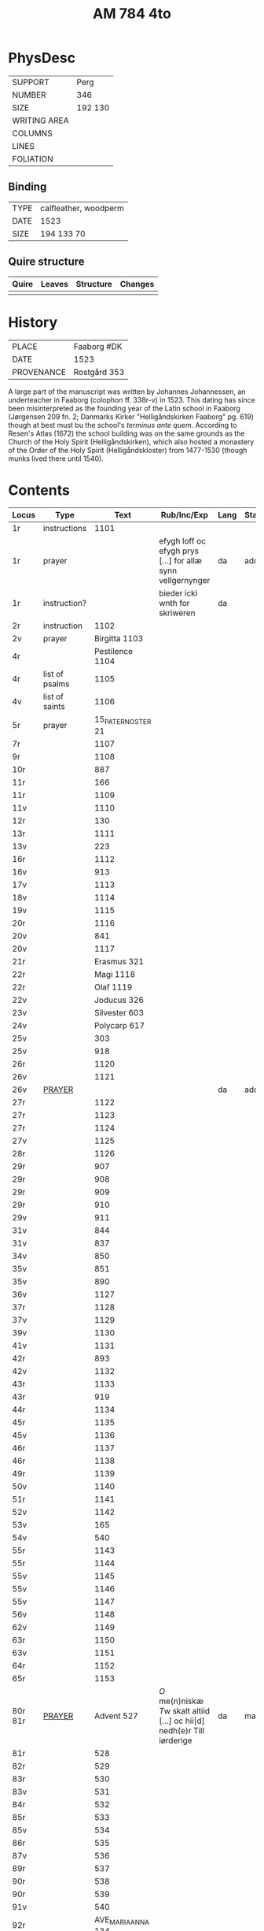 #+Title: AM 784 4to

* PhysDesc
|--------------+-------------|
| SUPPORT      | Perg        |
| NUMBER       | 346         |
| SIZE         | 192 130     |
| WRITING AREA |             |
| COLUMNS      |             |
| LINES        |             |
| FOLIATION    |             |
|--------------+-------------|

** Binding
|------+-----------------------|
| TYPE | calfleather, woodperm |
| DATE | 1523                  |
| SIZE | 194 133 70            |
|------+-----------------------|

** Quire structure
|-------+--------+-----------+---------|
| Quire | Leaves | Structure | Changes |
|-------+--------+-----------+---------|
|       |        |           |         |
|-------+--------+-----------+---------|

* History
|------------+---------------|
| PLACE      | Faaborg #DK   |
| DATE       | 1523          |
| PROVENANCE | Rostgård 353  |
|------------+---------------|

A large part of the manuscript was written by Johannes Johannessen, an underteacher in Faaborg (colophon ff. 338r-v) in 1523. This dating has since been misinterpreted as the founding year of the Latin school in Faaborg (Jørgensen 209 fn. 2; Danmarks Kirker "Helligåndskirken Faaborg" pg. 619) though at best must bu the school's /terminus ante quem/. According to Resen's Atlas (1672) the school building was on the same grounds as the Church of the Holy Spirit (Helligåndskirken), which also hosted a monastery of the Order of the Holy Spirit (Helligåndskloster) from 1477-1530 (though munks lived there until 1540).

* Contents
|---------+----------------+--------------------+----------------------------------------------------------------------+------+--------|
| Locus   | Type           |               Text | Rub/Inc/Exp                                                          | Lang | Status |
|---------+----------------+--------------------+----------------------------------------------------------------------+------+--------|
| 1r      | instructions   |               1101 |                                                                      |      |        |
| 1r      | prayer         |                    | efygh loff oc efygh prys [...] for allæ synn vellgernynger           | da   | added  |
| 1r      | instruction?   |                    | bieder icki wnth for skriweren                                       | da   |        |
| 2r      | instruction    |               1102 |                                                                      |      |        |
| 2v      | prayer         |      Birgitta 1103 |                                                                      |      |        |
| 4r      |                |    Pestilence 1104 |                                                                      |      |        |
| 4r      | list of psalms |               1105 |                                                                      |      |        |
| 4v      | list of saints |               1106 |                                                                      |      |        |
| 5r      | prayer         | 15_PATER_NOSTER 21 |                                                                      |      |        |
| 7r      |                |               1107 |                                                                      |      |        |
| 9r      |                |               1108 |                                                                      |      |        |
| 10r     |                |                887 |                                                                      |      |        |
| 11r     |                |                166 |                                                                      |      |        |
| 11r     |                |               1109 |                                                                      |      |        |
| 11v     |                |               1110 |                                                                      |      |        |
| 12r     |                |                130 |                                                                      |      |        |
| 13r     |                |               1111 |                                                                      |      |        |
| 13v     |                |                223 |                                                                      |      |        |
| 16r     |                |               1112 |                                                                      |      |        |
| 16v     |                |                913 |                                                                      |      |        |
| 17v     |                |               1113 |                                                                      |      |        |
| 18v     |                |               1114 |                                                                      |      |        |
| 19v     |                |               1115 |                                                                      |      |        |
| 20r     |                |               1116 |                                                                      |      |        |
| 20v     |                |                841 |                                                                      |      |        |
| 20v     |                |               1117 |                                                                      |      |        |
| 21r     |                |        Erasmus 321 |                                                                      |      |        |
| 22r     |                |          Magi 1118 |                                                                      |      |        |
| 22r     |                |          Olaf 1119 |                                                                      |      |        |
| 22v     |                |        Joducus 326 |                                                                      |      |        |
| 23v     |                |      Silvester 603 |                                                                      |      |        |
| 24v     |                |       Polycarp 617 |                                                                      |      |        |
| 25v     |                |                303 |                                                                      |      |        |
| 25v     |                |                918 |                                                                      |      |        |
| 26r     |                |               1120 |                                                                      |      |        |
| 26v     |                |               1121 |                                                                      |      |        |
| 26v     | [[file:../../Prayers/org/AM04-0784_026v_m.org][PRAYER]]         |                    |                                                                      | da   | added  |
| 27r     |                |               1122 |                                                                      |      |        |
| 27r     |                |               1123 |                                                                      |      |        |
| 27r     |                |               1124 |                                                                      |      |        |
| 27v     |                |               1125 |                                                                      |      |        |
| 28r     |                |               1126 |                                                                      |      |        |
| 29r     |                |                907 |                                                                      |      |        |
| 29r     |                |                908 |                                                                      |      |        |
| 29r     |                |                909 |                                                                      |      |        |
| 29r     |                |                910 |                                                                      |      |        |
| 29v     |                |                911 |                                                                      |      |        |
| 31v     |                |                844 |                                                                      |      |        |
| 31v     |                |                837 |                                                                      |      |        |
| 34v     |                |                850 |                                                                      |      |        |
| 35v     |                |                851 |                                                                      |      |        |
| 35v     |                |                890 |                                                                      |      |        |
| 36v     |                |               1127 |                                                                      |      |        |
| 37r     |                |               1128 |                                                                      |      |        |
| 37v     |                |               1129 |                                                                      |      |        |
| 39v     |                |               1130 |                                                                      |      |        |
| 41v     |                |               1131 |                                                                      |      |        |
| 42r     |                |                893 |                                                                      |      |        |
| 42v     |                |               1132 |                                                                      |      |        |
| 43r     |                |               1133 |                                                                      |      |        |
| 43r     |                |                919 |                                                                      |      |        |
| 44r     |                |               1134 |                                                                      |      |        |
| 45r     |                |               1135 |                                                                      |      |        |
| 45v     |                |               1136 |                                                                      |      |        |
| 46r     |                |               1137 |                                                                      |      |        |
| 46r     |                |               1138 |                                                                      |      |        |
| 49r     |                |               1139 |                                                                      |      |        |
| 50v     |                |               1140 |                                                                      |      |        |
| 51r     |                |               1141 |                                                                      |      |        |
| 52v     |                |               1142 |                                                                      |      |        |
| 53v     |                |                165 |                                                                      |      |        |
| 54v     |                |                540 |                                                                      |      |        |
| 55r     |                |               1143 |                                                                      |      |        |
| 55r     |                |               1144 |                                                                      |      |        |
| 55v     |                |               1145 |                                                                      |      |        |
| 55v     |                |               1146 |                                                                      |      |        |
| 55v     |                |               1147 |                                                                      |      |        |
| 56v     |                |               1148 |                                                                      |      |        |
| 62v     |                |               1149 |                                                                      |      |        |
| 63r     |                |               1150 |                                                                      |      |        |
| 63v     |                |               1151 |                                                                      |      |        |
| 64r     |                |               1152 |                                                                      |      |        |
| 65r     |                |               1153 |                                                                      |      |        |
| 80r 81r | [[file:../../Prayers/org/AM04-0784_080r.org][PRAYER]]         |         Advent 527 | [[O]] me(n)niskæ [[T]]w skalt altiid [...] oc hii[d] nedh(e)r Till iørderige | da   | main   |
| 81r     |                |                528 |                                                                      |      |        |
| 82r     |                |                529 |                                                                      |      |        |
| 83r     |                |                530 |                                                                      |      |        |
| 83v     |                |                531 |                                                                      |      |        |
| 84r     |                |                532 |                                                                      |      |        |
| 85r     |                |                533 |                                                                      |      |        |
| 85v     |                |                534 |                                                                      |      |        |
| 86r     |                |                535 |                                                                      |      |        |
| 87v     |                |                536 |                                                                      |      |        |
| 89r     |                |                537 |                                                                      |      |        |
| 90r     |                |                538 |                                                                      |      |        |
| 90r     |                |                539 |                                                                      |      |        |
| 91v     |                |                540 |                                                                      |      |        |
| 92r     |                | AVE_MARIA_ANNA 134 |                                                                      |      |        |
|         |                |                541 |                                                                      |      |        |
|         |                |                542 |                                                                      |      |        |
|         |                |                543 |                                                                      |      |        |
|         |                |                544 |                                                                      |      |        |
|         |                |                545 |                                                                      |      |        |
|         |                |                546 |                                                                      |      |        |
|         |                |                547 |                                                                      |      |        |
|         |                |                548 |                                                                      |      |        |
|         |                |                549 |                                                                      |      |        |
|         |                |                550 |                                                                      |      |        |
|         |                |                551 |                                                                      |      |        |
|         |                |                552 |                                                                      |      |        |
|         |                |                553 |                                                                      |      |        |
|         |                |                554 |                                                                      |      |        |
|         |                |                555 |                                                                      |      |        |
|         |                |                556 |                                                                      |      |        |
|         |                |                557 |                                                                      |      |        |
|         |                |                558 |                                                                      |      |        |
|         |                |                559 |                                                                      |      |        |
|         |                |                560 |                                                                      |      |        |
|         |                |                561 |                                                                      |      |        |
|         |                |                562 |                                                                      |      |        |
|         |                |                563 |                                                                      |      |        |
|         |                |                564 |                                                                      |      |        |
|         |                |                565 |                                                                      |      |        |
|         |                |                566 |                                                                      |      |        |
|         |                |                567 |                                                                      |      |        |
|         |                |                568 |                                                                      |      |        |
|         |                |                569 |                                                                      |      |        |
|         |                |                570 |                                                                      |      |        |
|         |                |                571 |                                                                      |      |        |
|         |                |                572 |                                                                      |      |        |
|         |                |                573 |                                                                      |      |        |
|         |                |                574 |                                                                      |      |        |
|         |                |                575 |                                                                      |      |        |
|         |                |                576 |                                                                      |      |        |
|         |                |                577 |                                                                      |      |        |
|         |                |                578 |                                                                      |      |        |
|         |                |                579 |                                                                      |      |        |
|         |                |                580 |                                                                      |      |        |
|         |                |                581 |                                                                      |      |        |
|         |                |                582 |                                                                      |      |        |
|         |                |                583 |                                                                      |      |        |
|         |                |                584 |                                                                      |      |        |
|         |                |                585 |                                                                      |      |        |
|         |                |                586 |                                                                      |      |        |
|         |                |                587 |                                                                      |      |        |
|         |                |                588 |                                                                      |      |        |
|         |                |                589 |                                                                      |      |        |
|         |                |                590 |                                                                      |      |        |
|         |                |                591 |                                                                      |      |        |
|         |                |                592 |                                                                      |      |        |
|         |                |                593 |                                                                      |      |        |
|         |                |                594 |                                                                      |      |        |
|         |                |                595 |                                                                      |      |        |
|         |                |                596 |                                                                      |      |        |
|         |                |                597 |                                                                      |      |        |
|         |                |                598 |                                                                      |      |        |
|         |                |                599 |                                                                      |      |        |
|         |                |                600 |                                                                      |      |        |
|         |                |                601 |                                                                      |      |        |
|         |                |                602 |                                                                      |      |        |
|         |                |                603 |                                                                      |      |        |
|         |                |                604 |                                                                      |      |        |
| 131v    |                |                605 |                                                                      |      |        |
| 132r    |                |                342 |                                                                      |      |        |
| 133r    |                |                179 |                                                                      |      |        |
| 134r    |                |                180 |                                                                      |      |        |
| 143r    |                |       Polycarp 617 |                                                                      |      |        |
| 144r    |                |               1096 |                                                                      |      |        |
| 177r    |                |                123 |                                                                      |      |        |
| 184r    |                |               1154 |                                                                      |      |        |
| 237r    |                |                208 |                                                                      |      |        |
| 265r    |                |               1155 |                                                                      |      |        |
| 266v    |                |               1055 |                                                                      |      |        |
| 337r    |                |                836 |                                                                      |      |        |
| 338v    |                |               1156 |                                                                      |      |        |
| 340r    |                |                839 |                                                                      |      |        |
| 341r    |                |               1157 |                                                                      |      |        |
| 341v    |                |               1158 |                                                                      |      |        |
| 345v    |                |               1159 |                                                                      |      |        |
| 346v    |                |               1160 |                                                                      |      |        |
| 346v    |                |               1161 |                                                                      |      |        |
|---------+----------------+--------------------+----------------------------------------------------------------------+------+--------|

* Bibliography
- Handrit :: https://handrit.is/manuscript/view/da/AM04-0784
